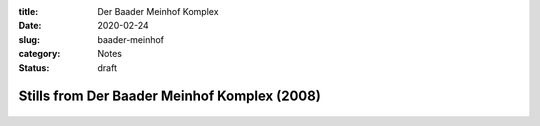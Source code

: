 :title: Der Baader Meinhof Komplex
:date: 2020-02-24
:slug: baader-meinhof
:category: Notes
:status: draft

Stills from Der Baader Meinhof Komplex (2008)
=============================================

.. figure:: ./media/Ho Chi Min.png
   :align: center

.. figure:: ./media/I am dead, let me live.png
   :align: center

.. figure:: ./media/Father, mother.png
   :align: center

.. figure:: ./media/Soldier, soldier.png
   :align: center

.. figure:: ./media/Dresden.png
   :align: center

.. figure:: ./media/Hiroshima.png
   :align: center

.. figure:: ./media/Vietnam.png
   :align: center

.. figure:: ./media/I will never resign myself to nothing.png
   :align: center

.. figure:: ./media/that is only consistent.png
   :align: center

.. figure:: ./media/Cures the rigidity 1.png
   :align: center

.. figure:: ./media/Cures the rigidity 2.png
   :align: center

.. figure:: ./media/New morality.png
   :align: center

.. figure:: ./media/Draw a line between us and our enemies.png
   :align: center

.. figure:: ./media/The gun makes its statement.png
   :align: center

.. figure:: ./media/Urban guerillas.png
   :align: center

.. figure:: ./media/Revolution made 2.png
   :align: center

.. figure:: ./media/I shit on the policy.png
   :align: center

.. figure:: ./media/Emancipation pt 1.png
   :align: center

.. figure:: ./media/Emancipation pt 2.png
   :align: center

.. figure:: ./media/Slander pt 1.png
   :align: center

.. figure:: ./media/Slander pt 2.png
   :align: center

.. figure:: ./media/Slander pt 3.png
   :align: center

.. figure:: ./media/Ulrike.png
   :align: center

.. figure:: ./media/It's murder.png
   :align: center

.. figure:: ./media/What a shitty action.png
   :align: center
